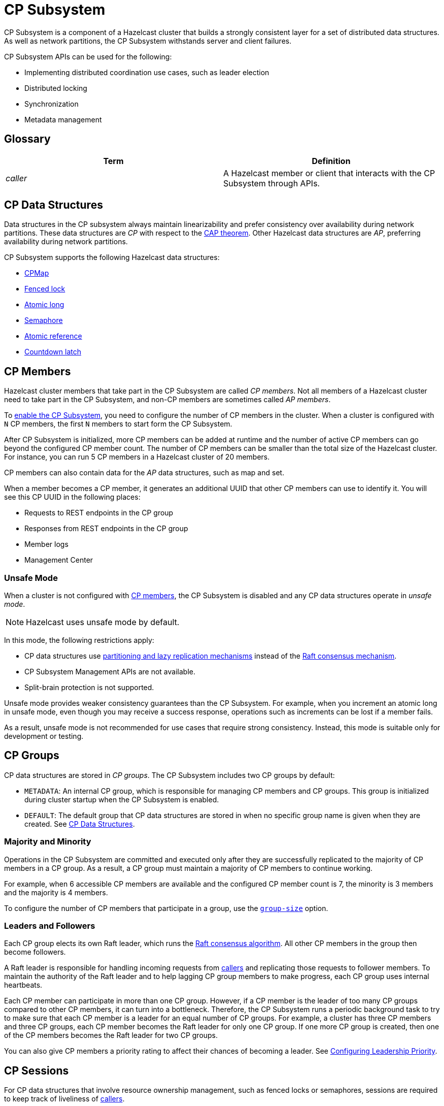 = CP Subsystem
:description: CP Subsystem is a component of a Hazelcast cluster that builds a strongly consistent layer for a set of distributed data structures. As well as network partitions, the CP Subsystem withstands server and client failures.
:page-aliases: unsafe-mode.adoc, fault-tolerance.adoc, discovery-process.adoc, sessions.adoc
:page-enterprise: true

{description}

CP Subsystem APIs can be used
for the following: 

- Implementing distributed coordination use cases, such as leader election
- Distributed locking
- Synchronization
- Metadata management

== Glossary

[cols="1e,1a"]
|===
|Term|Definition

|caller
|A Hazelcast member or client that interacts with the CP Subsystem through APIs.

|===

== CP Data Structures

Data structures in the CP subsystem always maintain linearizability and prefer consistency over availability during network partitions. These data structures are _CP_ with respect to the link:https://hazelcast.com/foundations/distributed-computing/cap-theorem/[CAP theorem]. Other Hazelcast data structures are _AP_, preferring availability during network partitions.

CP Subsystem supports the following Hazelcast data structures:

* xref:data-structures:cpmap.adoc[CPMap]
* xref:data-structures:fencedlock.adoc[Fenced lock]
* xref:data-structures:iatomiclong.adoc[Atomic long]
* xref:data-structures:isemaphore.adoc[Semaphore]
* xref:data-structures:iatomicreference.adoc[Atomic reference]
* xref:data-structures:icountdownlatch.adoc[Countdown latch]

== CP Members

Hazelcast cluster members that take part in the CP Subsystem are called _CP members_. Not all members of a Hazelcast cluster need to take part in the CP Subsystem, and non-CP members are sometimes called _AP members_.

To xref:configuration.adoc#quickstart[enable the CP Subsystem], you need to configure the number of CP members in the cluster. When a cluster is configured with `N` CP members, the first `N` members to start form the CP Subsystem.

After CP Subsystem is initialized, more
CP members can be added at runtime and the number of active CP members can go beyond the configured CP member count. The number of CP members can be smaller than the total size of the Hazelcast cluster. For instance, you can run 5 CP members in a Hazelcast cluster of 20 members.

CP members can also contain data for
the _AP_ data structures, such as map and set.

When a member becomes a CP member, it generates an additional UUID that other CP members can use to identify it. You will see this CP UUID in the following places:

- Requests to REST endpoints in the CP group
- Responses from REST endpoints in the CP group
- Member logs
- Management Center

=== Unsafe Mode

When a cluster is not configured with <<cp-members, CP members>>, the CP Subsystem is disabled and any CP data structures operate in
_unsafe mode_.

NOTE: Hazelcast uses unsafe mode by default.

In this mode, the following restrictions apply:

- CP data structures use xref:consistency-and-replication:consistency.adoc[partitioning and lazy
replication mechanisms] instead of the <<consensus, Raft consensus mechanism>>.
- CP Subsystem Management APIs are not available.
- Split-brain protection is not supported.

Unsafe mode provides weaker consistency guarantees than the CP
Subsystem. For example, when you increment an atomic long in unsafe mode, even though you may receive
a success response, operations such as increments can be lost if a member fails.

As a result, unsafe mode is not recommended for use cases that require
strong consistency. Instead, this mode is suitable only for development or testing.

== CP Groups

CP data structures are stored in _CP groups_. The CP Subsystem includes two CP groups by default:

* `METADATA`: An internal CP group, which is
responsible for managing CP members and CP groups. This group is initialized during
cluster startup when the CP Subsystem is enabled.
* `DEFAULT`: The default group that CP data structures are stored in when no specific group name is given when they are created. See xref:data-structures:distributed-data-structures.adoc#cp-data[CP Data Structures].

=== Majority and Minority

Operations in the CP Subsystem are
committed and executed only after they are successfully replicated to
the majority of CP members in a CP group. As a result, a CP group must maintain a majority of CP members to continue working.

For example,
when 6 accessible CP members are available and the configured CP member count is 7, the minority is 3 members and the majority is 4 members.

To configure the number of CP members that participate in a group, use the xref:configuration.adoc#group-size[`group-size`] option.

[[consensus]]
=== Leaders and Followers

Each CP group elects its
own Raft leader, which runs the link:http://thesecretlivesofdata.com/raft/[Raft consensus algorithm]. All other CP members in the group then become followers.

A Raft leader is
responsible for handling incoming requests from <<glossary, callers>> and replicating those requests to
follower members. To
maintain the authority of the Raft leader and to help lagging CP group members to make
progress, each CP group uses internal heartbeats.

Each CP member can participate in more than one CP
group. However, if a CP member is the leader of too many CP
groups compared to other CP members, it can turn into a bottleneck. Therefore, the CP Subsystem runs a periodic background task to try to make sure that each CP
member is a leader for an equal number of CP groups.
For example, a cluster has three CP members and three CP groups, each CP member becomes the
Raft leader for only one CP group. If one more CP group is created, then one of
the CP members becomes the Raft leader for two CP groups.

You can also give CP members a priority rating to affect their chances of becoming a leader. See xref:configuration.adoc#configuring-leadership-priority[Configuring Leadership Priority].

[[sessions]]
== CP Sessions

For CP data structures that involve resource ownership management, such as
fenced locks or semaphores, sessions are required to keep track of liveliness of
<<glossary, callers>>.

A caller initially
creates a session before sending its first request to the CP
group, such as to acquire a fenced lock. After creating a session on the CP
group, the caller stores its session ID locally and sends it alongside its
session-based operations. A single session is used for all lock and semaphore
proxies of the caller.

When a CP group receives a session-based operation, it
checks the validity of the session using the session ID information available
in the operation. A session is valid if it is still open in the CP group.

An operation with a valid session ID is accepted as a new session heartbeat.

To keep its session alive, a caller commits a periodic heartbeat to
the CP group in the background.

A session is closed when the caller does not touch the session during a
configurable duration. In this case, the caller is assumed to be crashed and all its resources are released automatically.

== CP Member Discovery

When CP members start, they initiate a discovery process to find each other. Other
Hazelcast members skip this process.

The CP discovery process runs out of the box without requiring any custom
configuration for different environments. It is completed when each CP member initializes its local CP member list and
commits it to the `METADATA` CP group. A soon-to-be CP member terminates
itself if any of the following conditions occur before the CP discovery process
is completed:

* Any Hazelcast member leaves the cluster
* The local Hazelcast member commits a CP member list which is different from
other members' committed CP member lists
* The local Hazelcast member fails to commit its discovered CP member list for
any reason.

When CP Subsystem is reset,
the CP discovery process is triggered again. However, it does not terminate
Hazelcast members if a soon-to-be CP member terminates
itself, because Hazelcast members are likely to contain
data for AP data structures and their termination can cause data loss. Hence,
you need to observe the cluster and check if the CP discovery process
completes successfully on the CP Subsystem reset. See the xref:management.adoc#cp-subsystem-management-apis[CP Subsystem Management APIs section]
for more details.

== Fault Tolerance

By default, the CP Subsystem works only in memory without persisting any state to
disk. This means that a crashed CP member is not able to rejoin the cluster
by restoring its previous state. Therefore, crashed CP members increase the risk of gradually losing the majority of CP groups and eventually the total loss of the CP Subsystem. To prevent such situations, crashed CP members
can be removed from the CP Subsystem and replaced in CP groups with other available
CP members. This flexibility provides a good degree of fault tolerance at
runtime.

=== Persistence
[.enterprise]*{enterprise-product-name}*

By default, CP Subsystem works in memory without persisting any state
to disk. As a result, a crashed CP member cannot recover by
reloading its previous state. Therefore, crashed CP members may lead to
gradually losing the majority of CP groups and eventually the total loss of availability of CP Subsystem. To prevent such situations, CP Subsystem
Persistence can be xref:configuration.adoc#persistence[enabled in the member configuration] to make CP members persist their local CP state to stable storage.

CP Subsystem Persistence enables CP members to recover from member or cluster-wide crashes. As long as a majority
of CP members are available after the recovery, the CP Subsystem remains operational, and guarantees that no
committed operations are lost after recovery. When you restart a majority of
CP members, they restore their local state and resume working as if they had
never crashed.

=== Example Scenarios

The following is an example scenario of **a permanent crash** where
a CP member either crashes while CP Subsystem Persistence is disabled, or it crashes while CP
Subsystem Persistence is enabled but its CP data cannot be recovered:

* If a CP member leaves the Hazelcast cluster, it is not automatically removed
from the CP Subsystem because the CP Subsystem cannot determine if that
member has actually crashed or just disconnected from the cluster. Therefore, absent CP members are still considered in majority calculations and cause a danger for the availability of the CP Subsystem. If you know for sure that an absent CP member is crashed, you can remove that CP member from CP Subsystem.
* There might be a small window of unavailability after a CP member crash even
if the majority of CP members are still online. For instance, if a crashed CP
member is the Raft leader for some CP groups, those CP groups run a new leader
election round to elect a new leader among remaining CP group members. CP
Subsystem API calls that internally hit those CP groups are retried until they
have new Raft leaders. If a failed CP member has the Raft follower role, it
causes a very minimal disruption since Raft leaders are still able to replicate
and commit operations with the majority of their CP group members.
* If a crashed CP member is restarted after it is removed from CP Subsystem,
its behavior depends on whether CP Subsystem Persistence is enabled or disabled. If
enabled, a restarted CP member is not able to
restore its CP data from disk because after it joins back to the cluster it
notices that it is no longer a CP member. Because of that, it fails its startup
process and prints an error message. The only thing to do in this case is
manually delete its CP Persistence directory since its data is no longer
useful. On the other hand, if CP Subsystem Persistence is disabled, a failed CP
member cannot remember anything related to its previous CP identity, hence it
restarts as a new AP member.
* A CP member can encounter a network issue and disconnect from
the cluster. If you remove this CP member from CP Subsystem even though it
is actually alive but only disconnected, you should terminate it
to prevent any accidental communication with the other CP members in
CP Subsystem.
* If a network partition occurs, behavior of CP Subsystem depends on how CP
members are divided in different sides of the network partition and to which
sides Hazelcast clients are connected. Each CP group remains available on
the side that contains the majority of its CP members. If a Raft leader falls
into the minority side, its CP group elects a new Raft leader on the other side
and callers that are talking to the majority side continue to make successful
API calls on CP Subsystem. However, callers that are talking to the minority
side fail with operation timeouts. When the network problem is resolved, CP
members reconnect to each other and CP groups continue their operation
normally.
* CP Subsystem can tolerate failure of the minority of CP members (less than
 `N / 2 + 1`) for availability. If `N / 2 + 1` or more CP members crash, CP
Subsystem loses its availability. If CP Subsystem Persistence is enabled and
the majority of CP members become online by successfully restarting some of
failed CP members, CP Subsystem regains its availability back. Otherwise, it
means that CP Subsystem has lost its majority irrevocably. In this case,
the only solution is to wipe-out the whole CP Subsystem state by performing
a force-reset.

When the CP member count is greater than the CP group size, CP groups are formed by selecting a subset
of CP members. In this case, each CP group can have a different set of CP
members, therefore different fault tolerance and availability conditions. In
the following list, CP Subsystem's additional fault tolerance capabilities are
discussed for this configuration case.

* When the majority of a CP group, which isn't the `METADATA` group, permanently crash, that CP
group cannot make progress anymore, even though other CP groups in CP Subsystem
are running fine. Even a new CP member cannot join this CP group because
membership changes also go through the Raft consensus algorithm. For this
reason, the only option is to force-destroy this CP group. 

NOTE: CP
groups that have lost their majority must be force-destroyed immediately,
because they can block the `METADATA` CP group from performing membership changes on the
CP Subsystem.

* If the majority of the `METADATA` CP group permanently crash,
it is equivalent to the permanent crash of the majority CP members of the whole
CP Subsystem, even though other CP groups are running fine. In fact, existing
CP groups continue serving to incoming requests, but since the `METADATA` CP
group is not available anymore, no management tasks can be performed on the CP
Subsystem. For instance, a new CP group cannot be created. In this case,
the only solution is to wipe-out the whole CP Subsystem state by performing
a force-reset. See xref:management.adoc#cp-subsystem-management-apis[CP Subsystem Management].

== Kubernetes

IMPORTANT: We strongly encourage using xref:kubernetes:deploying-in-kubernetes.adoc#hazelcast-platform-operator-for-kubernetesopenshift[Hazelcast Platform Operator,window=_blank] for deployments into Kubernetes. If you choose to use Helm, use the official 
`hazelcast/hazelcast-enterprise` xref:kubernetes:deploying-in-kubernetes.adoc#helm-chart[Helm Chart,window=_blank]
and configure within the limitations described in this section. 

Deployment of CP within Kubernetes is supported from Hazelcast Enterprise 5.5 and covers the 
following scenarios when using xref:kubernetes:deploying-in-kubernetes.adoc#hazelcast-platform-operator-for-kubernetesopenshift[Hazelcast Platform Operator,window=_blank] or our `hazelcast/hazelcast-enterprise` xref:kubernetes:deploying-in-kubernetes.adoc#helm-chart[Helm Chart,window=_blank].

- Deployment: see xref:kubernetes:deploying-in-kubernetes.adoc[Deploying in Kubernetes,window=_blank].
- Pause: scaling of pods to `0`
- Resume: scaling of pods back to the same number of pods defined at the point of _Deployment_
- Rolling Update
- Spurious pod restarts

We support 3, 5- and 7-CP member deployments under the constraints discussed in this section.

The method by which deployment, pause, resume and rolling update are performed will vary according
to the way that CP was deployed. See xref:kubernetes:deploying-in-kubernetes.adoc[Deploying in Kubernetes,window=_blank]
for more information. 

[NOTE]
==== 
* CP is only supported on Kubernetes with CP xref:cp-subsystem:configuration.adoc#persistence[persistence enabled,window=_blank].

* The current limitation on CP in Kubernetes is that we do not support dynamic scaling of the cluster.
The number of members defined at the time of deployment is static and the CP members and CP group size 
are expected to be equal to the total number of members (the cluster size) at the time of deployment. 
Explicit removal and promotion of a CP member is not supported: Kubernetes has the responsibility of 
restarting CP members should they be terminated. These restrictions will be removed in a subsequent
release of Hazelcast Enterprise.
====

We recommend setting xref:cp-subsystem:configuration.adoc#data-load-timeout-seconds[data-load-timeout-seconds,window=_blank]
to a value that spans the duration from when the first pod is running to when last pod is running and has completed its CP 
intialisation procedure. This is particularly important if you intend to perform _resume_ scenarios. Currently the only way to determine when a CP member has completed its initialisation is to consult the logs. Therefore, we recommend the following to determine a reasonable value for `data-load-timeout-seconds`:

1. Load CP with an amount of data that is representative of your production use case
2. Pause the cluster
3. Resume the cluster and determine the duration in seconds between when first pod in the `StatefulSet` running and when the last pod in the `StatefulSet` is running and outputted an `INFO` level log message that matches the pattern `CP restore completed...in` as described shortly.

If you are using a log aggregation service and want to filter key startup events within CP, you can use the `INFO` level patterns emitted by `CPPersistenceServiceImpl` as detailed below.

[cols="1,1,1"]
|===
|Phrase|Example Match|Description

|`CP restore starting...in`
|`CP restore starting...in /data/cp-data/0e667605-c650-42b7-9625-376a213008a6; Timeout(s): 120`
| Point at which the entire CP restoration process started.

|`CP restore completed...in`
|`CP restore completed...in /data/cp-data/0e667605-c650-42b7-9625-376a213008a6; Took(ms): 50387`
| Point at which the entire CP restoration process completed, including notifying other CP members that the member has rejoined and the loading of its persisted data.

|`CP restore starting(CPGroupId`
|`CP restore starting(CPGroupId{name='METADATA', seed=0, groupId=0})...in /data/persistence/cp/212561fb-c2d5-442a-a4e0-a863fdf7074b/METADATA@0@0`
| Point at which a particular CP Group's data started loading. 

|`CP restore completed(CPGroupId`
|`CP restore completed(CPGroupId{name='METADATA', seed=0, groupId=0})...in /data/persistence/cp/212561fb-c2d5-442a-a4e0-a863fdf7074b/METADATA@0@0; Took(ms): 29`
| Point at which a particular CP Group's data completed loading. 
 
|===
